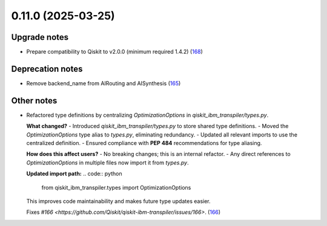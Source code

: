 0.11.0 (2025-03-25)
===================

Upgrade notes
-------------

- Prepare compatibility to Qiskit to v2.0.0 (minimum required 1.4.2) (`168 <https://github.com/Qiskit/qiskit-ibm-transpiler/pull/168>`__)


Deprecation notes
-----------------

- Remove backend_name from AIRouting and AISynthesis (`165 <https://github.com/Qiskit/qiskit-ibm-transpiler/pull/165>`__)


Other notes
-----------

- Refactored type definitions by centralizing `OptimizationOptions` in `qiskit_ibm_transpiler/types.py`.

  **What changed?**
  - Introduced `qiskit_ibm_transpiler/types.py` to store shared type definitions.
  - Moved the `OptimizationOptions` type alias to `types.py`, eliminating redundancy.
  - Updated all relevant imports to use the centralized definition.
  - Ensured compliance with **PEP 484** recommendations for type aliasing.

  **How does this affect users?**
  - No breaking changes; this is an internal refactor.
  - Any direct references to `OptimizationOptions` in multiple files now import it from `types.py`.

  **Updated import path:**
  .. code:: python

      from qiskit_ibm_transpiler.types import OptimizationOptions

  This improves code maintainability and makes future type updates easier.

  Fixes `#166 <https://github.com/Qiskit/qiskit-ibm-transpiler/issues/166>`. (`166 <https://github.com/Qiskit/qiskit-ibm-transpiler/pull/166>`__)
